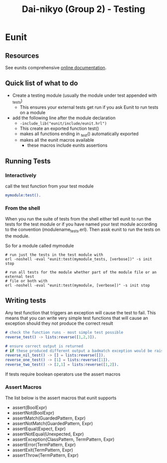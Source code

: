 #+TITLE: Dai-nikyo (Group 2) - Testing

* Eunit

** Resources

See eunits comprehensive [[http://erlang.org/doc/apps/eunit/chapter.html][online documentation]].

** Quick list of what to do

- Create a testing module (usually the module under test appended with _tests)
  - This ensures your external tests get run if you ask Eunit to run tests on a module
- add the following line after the module declaration
  - ~-include_lib("eunit/include/eunit.hrl")~
  - This create an exported function test()
  - makes all functions ending in _test() automatically exported
  - makes all the eunit macros available
    - these macros include eunits assertions

** Running Tests

*** Interactively

call the test function from your test module
#+BEGIN_SRC erlang
mymodule:test().
#+END_SRC

*** From the shell
When you run the suite of tests from the shell either tell eunit to run
the tests for the test module or if you have named your test module according to 
the convention (modulename_tests.erl). Then assk eunit to run the tests on the module.

So for a module called mymodule
#+BEGIN_SRC shell
# run just the tests in the test module with
erl -noshell -eval "eunit:test(mymodule_tests, [verbose])" -s init stop

# run all tests for the module whether part of the module file or an external test
# file or both with
erl -noshell -eval "eunit:test(mymodule, [verbose])" -s init stop
#+END_SRC


** Writing tests

Any test function that triggers an exception will cause the test to fail.
This means that you can write very simple test functions that will cause
an exception should they not produce the correct result

#+BEGIN_SRC erlang
# check the function runs - most simple test possible
reverse_test() -> lists:reverse([1,2,3]).

# ensure correct output is returned
# if these produced different output a badmatch exception would be raised.
reverse_nil_test() -> [] = lists:reverse([]).
reverse_one_test() -> [1] = lists:reverse([1]).
reverse_two_test() -> [2,1] = lists:reverse([1,2]).
#+END_SRC

If tests require boolean operators use the assert macros

*** Assert Macros

The list below is the assert macros that eunit supports

- assert(BoolExpr)
- assertNot(BoolExpr)
- assertMatch(GuardedPattern, Expr)
- assertNotMatch(GuardedPattern, Expr)
- assertEqual(Expect, Expr)
- assertNotEqual(Unexpected, Expr)
- assertException(ClassPattern, TermPattern, Expr)
- assertError(TermPattern, Expr)
- assertExit(TermPattern, Expr)
- assertThrow(TermPattern, Expr)


